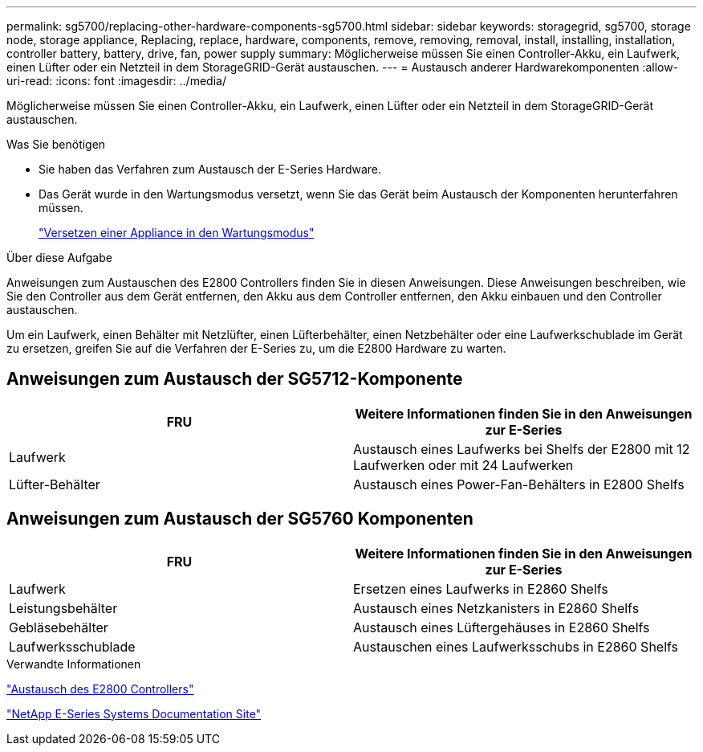 ---
permalink: sg5700/replacing-other-hardware-components-sg5700.html 
sidebar: sidebar 
keywords: storagegrid, sg5700, storage node, storage appliance, Replacing, replace, hardware, components, remove, removing, removal, install, installing, installation, controller battery, battery, drive, fan, power supply 
summary: Möglicherweise müssen Sie einen Controller-Akku, ein Laufwerk, einen Lüfter oder ein Netzteil in dem StorageGRID-Gerät austauschen. 
---
= Austausch anderer Hardwarekomponenten
:allow-uri-read: 
:icons: font
:imagesdir: ../media/


[role="lead"]
Möglicherweise müssen Sie einen Controller-Akku, ein Laufwerk, einen Lüfter oder ein Netzteil in dem StorageGRID-Gerät austauschen.

.Was Sie benötigen
* Sie haben das Verfahren zum Austausch der E-Series Hardware.
* Das Gerät wurde in den Wartungsmodus versetzt, wenn Sie das Gerät beim Austausch der Komponenten herunterfahren müssen.
+
link:placing-appliance-into-maintenance-mode.html["Versetzen einer Appliance in den Wartungsmodus"]



.Über diese Aufgabe
Anweisungen zum Austauschen des E2800 Controllers finden Sie in diesen Anweisungen. Diese Anweisungen beschreiben, wie Sie den Controller aus dem Gerät entfernen, den Akku aus dem Controller entfernen, den Akku einbauen und den Controller austauschen.

Um ein Laufwerk, einen Behälter mit Netzlüfter, einen Lüfterbehälter, einen Netzbehälter oder eine Laufwerkschublade im Gerät zu ersetzen, greifen Sie auf die Verfahren der E-Series zu, um die E2800 Hardware zu warten.



== Anweisungen zum Austausch der SG5712-Komponente

|===
| FRU | Weitere Informationen finden Sie in den Anweisungen zur E-Series 


 a| 
Laufwerk
 a| 
Austausch eines Laufwerks bei Shelfs der E2800 mit 12 Laufwerken oder mit 24 Laufwerken



 a| 
Lüfter-Behälter
 a| 
Austausch eines Power-Fan-Behälters in E2800 Shelfs

|===


== Anweisungen zum Austausch der SG5760 Komponenten

|===
| FRU | Weitere Informationen finden Sie in den Anweisungen zur E-Series 


 a| 
Laufwerk
 a| 
Ersetzen eines Laufwerks in E2860 Shelfs



 a| 
Leistungsbehälter
 a| 
Austausch eines Netzkanisters in E2860 Shelfs



 a| 
Gebläsebehälter
 a| 
Austausch eines Lüftergehäuses in E2860 Shelfs



 a| 
Laufwerksschublade
 a| 
Austauschen eines Laufwerksschubs in E2860 Shelfs

|===
.Verwandte Informationen
link:replacing-e2800-controller.html["Austausch des E2800 Controllers"]

http://mysupport.netapp.com/info/web/ECMP1658252.html["NetApp E-Series Systems Documentation Site"^]
